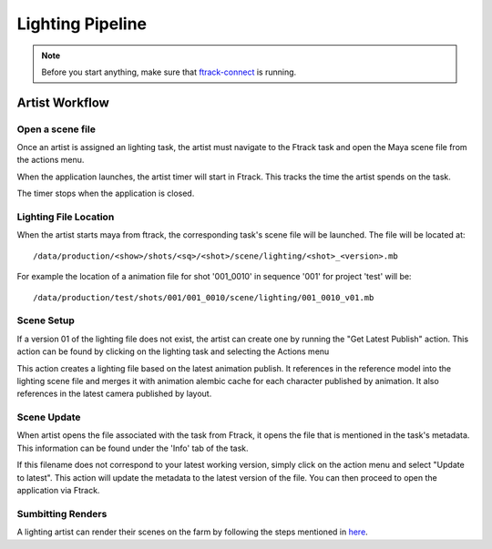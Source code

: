 Lighting Pipeline
=================

.. note:: Before you start anything, make sure that `ftrack-connect`_ is running.

.. _ftrack-connect: ftrack-connect.html

Artist Workflow
~~~~~~~~~~~~~~~

Open a scene file
-----------------

Once an artist is assigned an lighting task, the artist must navigate to the Ftrack task
and open the Maya scene file from the actions menu.

.. image:: /img/comp.gif

When the application launches, the artist timer will start in Ftrack. This tracks the time the
artist spends on the task.

.. image:: /img/ftrack-timer.png

The timer stops when the application is closed.


Lighting File Location
----------------------

When the artist starts maya from ftrack, the corresponding task's scene file will be launched.
The file will be located at::

    /data/production/<show>/shots/<sq>/<shot>/scene/lighting/<shot>_<version>.mb

For example the location of a animation file for shot '001_0010' in sequence '001' for project 'test' will be::

    /data/production/test/shots/001/001_0010/scene/lighting/001_0010_v01.mb


Scene Setup
-----------

If a version 01 of the lighting file does not exist, the artist can create one by running the "Get Latest
Publish" action. This action can be found by clicking on the lighting task and selecting the Actions
menu

.. image:: /img/get-latest-publish.png

This action creates a lighting file based on the latest animation publish. It references in the reference
model into the lighting scene file and merges it with animation alembic cache for each character published
by animation. It also references in the latest camera published by layout.


Scene Update
------------

When artist opens the file associated with the task from Ftrack, it opens the file that is mentioned in the
task's metadata. This information can be found under the 'Info' tab of the task.

.. image:: /img/task-meta.png

If this filename does not correspond to your latest working version, simply click on the action menu and
select "Update to latest". This action will update the metadata to the latest version of the file. You can
then proceed to open the application via Ftrack.

.. image:: /img/update-to-latest.png

Sumbitting Renders
------------------

A lighting artist can render their scenes on the farm by following the steps mentioned in `here`_.

.. _here: render-submission.html